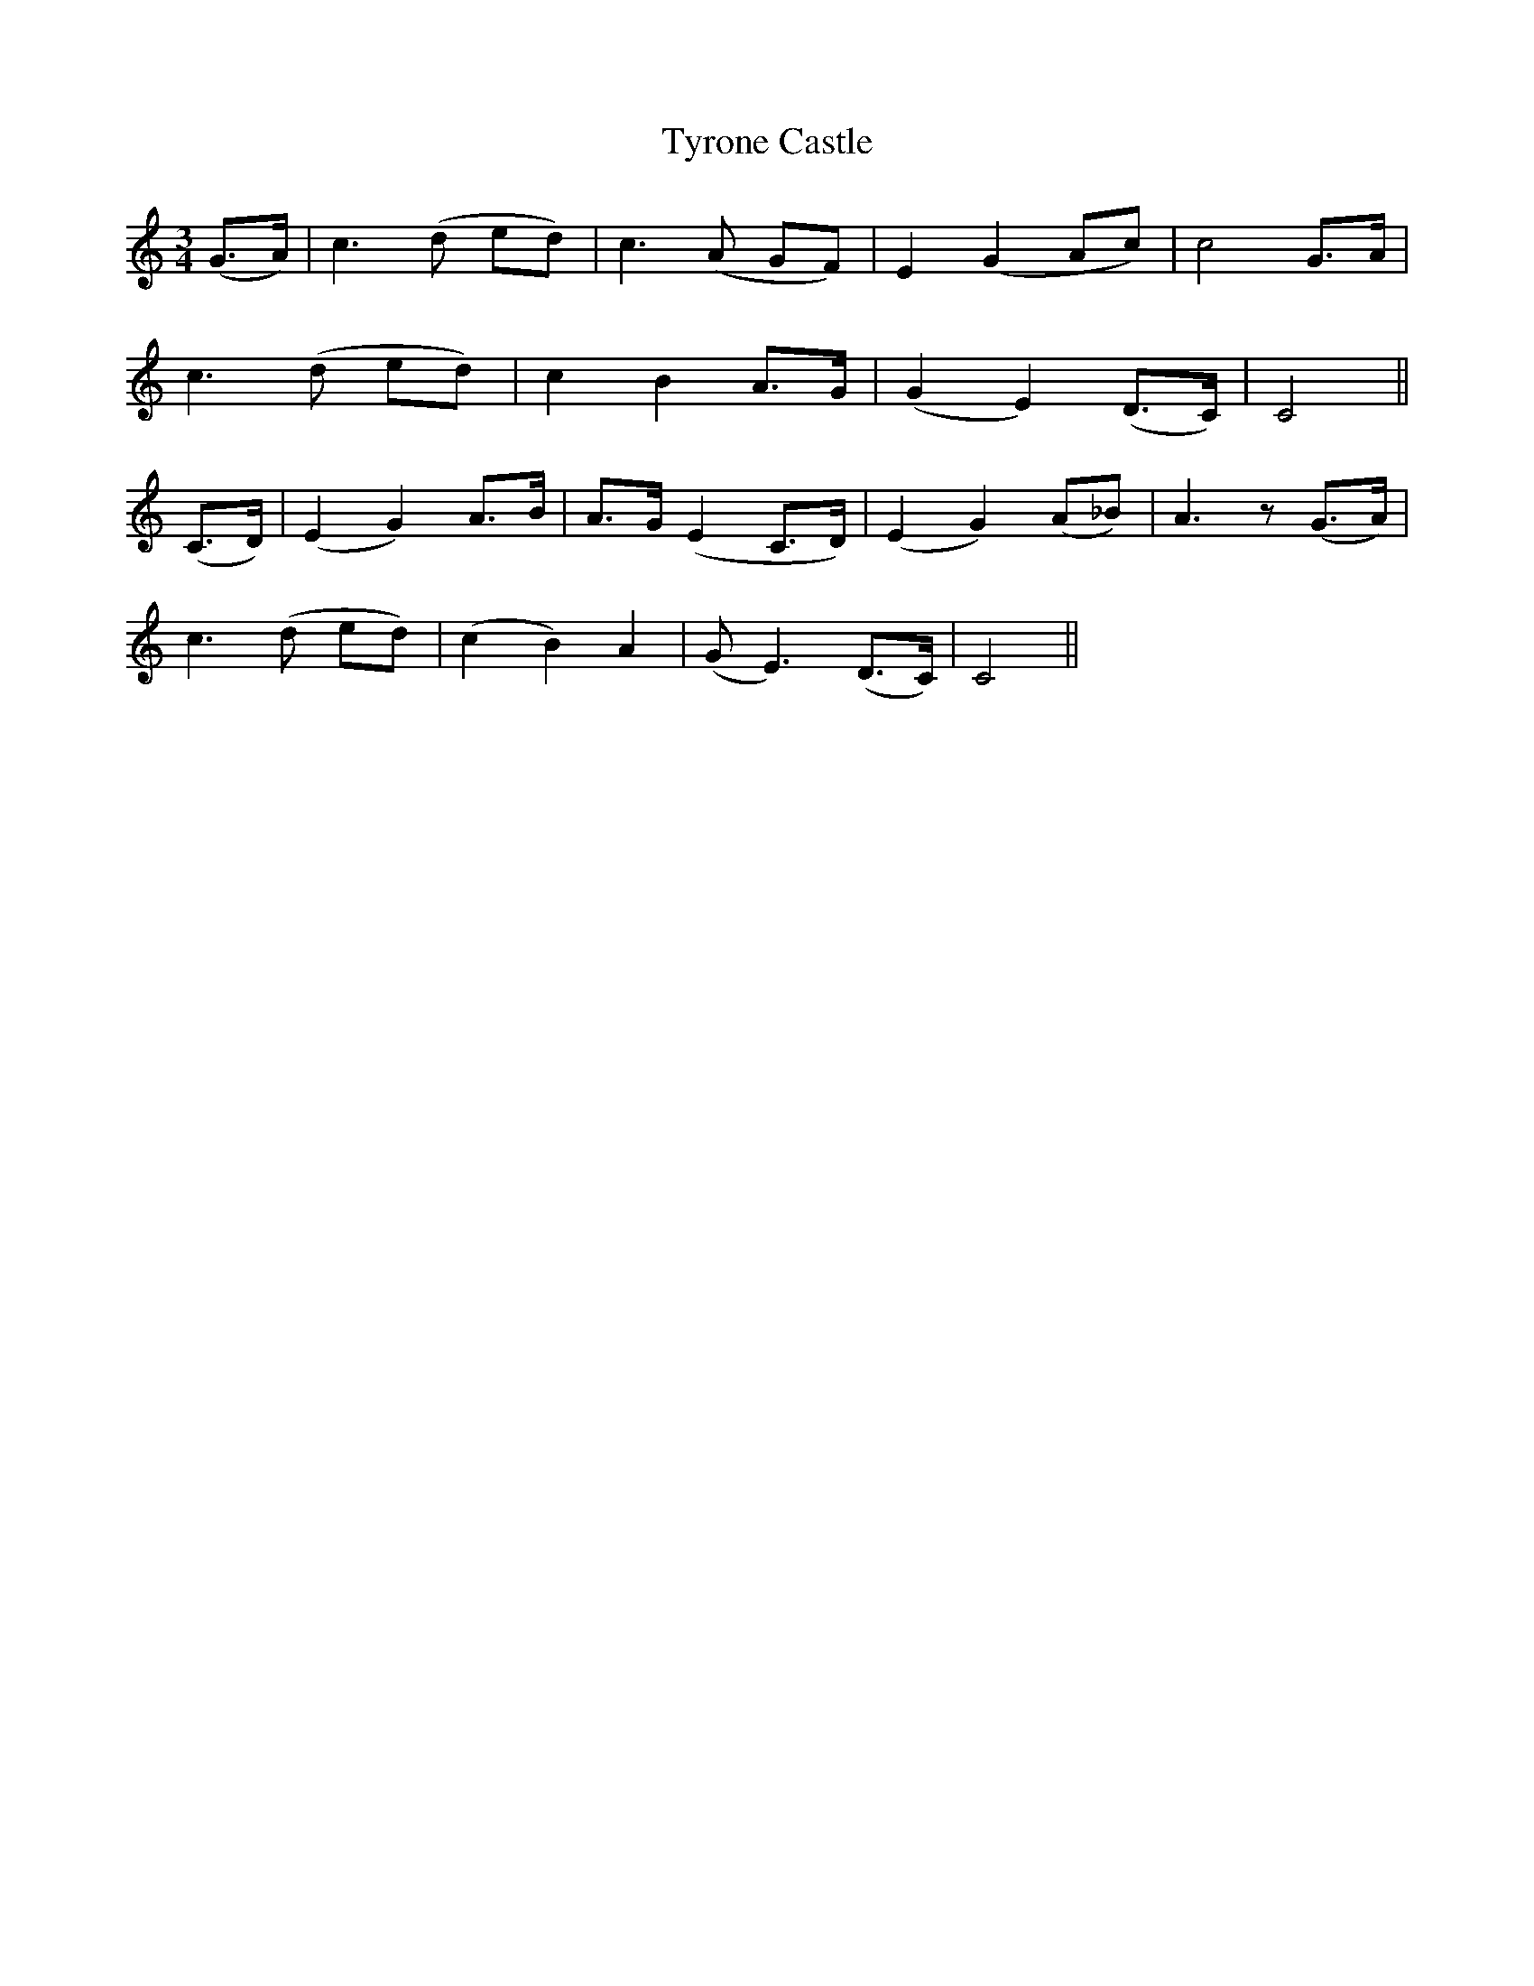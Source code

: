 X:455
T:Tyrone Castle
N:"Slow" "collected by J.O'Neill"
N:Irish title: caislean tir-eo.gain
B:O'Neill's 455
M:3/4
L:1/8
K:C
(G>A) | c3 (d ed) | c3 (A GF) | E2 (G2 Ac) | c4 G>A |
c3 (d ed) | c2 B2 A>G | (G2 E2) (D>C) | C4 ||
(C>D) | (E2 G2) A>B | A>G (E2 C>D) | (E2 G2) (A_B) | A3 z (G>A) |
c3 (d ed) | (c2 B2) A2 | (G E3) (D>C) | C4 ||
